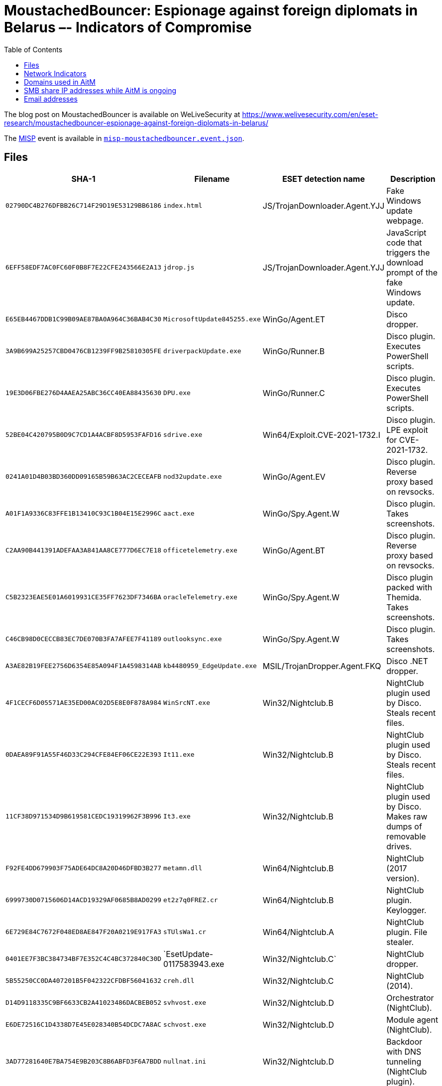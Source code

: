 :toc:
:toclevels: 2

= MoustachedBouncer: Espionage against foreign diplomats in Belarus –- Indicators of Compromise

The blog post on MoustachedBouncer is available on WeLiveSecurity at
https://www.welivesecurity.com/en/eset-research/moustachedbouncer-espionage-against-foreign-diplomats-in-belarus/

The https://www.misp-project.org[MISP] event is available in link:misp-moustachedbouncer.event.json[`misp-moustachedbouncer.event.json`].

== Files

[options="header"]
|===
|SHA-1 | Filename | ESET detection name | Description
|`02790DC4B276DFBB26C714F29D19E53129BB6186` | `index.html` | JS/TrojanDownloader.Agent.YJJ | Fake Windows update webpage.
|`6EFF58EDF7AC0FC60F0B8F7E22CFE243566E2A13` | `jdrop.js` | JS/TrojanDownloader.Agent.YJJ | JavaScript code that triggers the download prompt of the fake Windows update.
|`E65EB4467DDB1C99B09AE87BA0A964C36BAB4C30` | `MicrosoftUpdate845255.exe` | WinGo/Agent.ET | Disco dropper.
|`3A9B699A25257CBD0476CB1239FF9B25810305FE` | `driverpackUpdate.exe` | WinGo/Runner.B | Disco plugin. Executes PowerShell scripts.
|`19E3D06FBE276D4AAEA25ABC36CC40EA88435630` | `DPU.exe` | WinGo/Runner.C | Disco plugin. Executes PowerShell scripts.
|`52BE04C420795B0D9C7CD1A4ACBF8D5953FAFD16` | `sdrive.exe` | Win64/Exploit.CVE-2021-1732.I | Disco plugin. LPE exploit for CVE-2021-1732.
|`0241A01D4B03BD360DD09165B59B63AC2CECEAFB` | `nod32update.exe` | WinGo/Agent.EV | Disco plugin. Reverse proxy based on revsocks.
|`A01F1A9336C83FFE1B13410C93C1B04E15E2996C` | `aact.exe` | WinGo/Spy.Agent.W | Disco plugin. Takes screenshots.
|`C2AA90B441391ADEFAA3A841AA8CE777D6EC7E18` | `officetelemetry.exe` | WinGo/Agent.BT | Disco plugin. Reverse proxy based on revsocks.
|`C5B2323EAE5E01A6019931CE35FF7623DF7346BA` | `oracleTelemetry.exe` | WinGo/Spy.Agent.W | Disco plugin packed with Themida. Takes screenshots.
|`C46CB98D0CECCB83EC7DE070B3FA7AFEE7F41189` | `outlooksync.exe` | WinGo/Spy.Agent.W | Disco plugin. Takes screenshots.
|`A3AE82B19FEE2756D6354E85A094F1A4598314AB` | `kb4480959_EdgeUpdate.exe` | MSIL/TrojanDropper.Agent.FKQ | Disco .NET dropper.
|`4F1CECF6D05571AE35ED00AC02D5E8E0F878A984` | `WinSrcNT.exe` | Win32/Nightclub.B | NightClub plugin used by Disco. Steals recent files.
|`0DAEA89F91A55F46D33C294CFE84EF06CE22E393` | `It11.exe` | Win32/Nightclub.B | NightClub plugin used by Disco. Steals recent files.
|`11CF38D971534D9B619581CEDC19319962F3B996` | `It3.exe` | Win32/Nightclub.B | NightClub plugin used by Disco. Makes raw dumps of removable drives.
|`F92FE4DD679903F75ADE64DC8A20D46DFBD3B277` | `metamn.dll` | Win64/Nightclub.B | NightClub (2017 version).
|`6999730D0715606D14ACD19329AF0685B8AD0299` | `et2z7q0FREZ.cr` | Win64/Nightclub.B | NightClub plugin. Keylogger.
|`6E729E84C7672F048ED8AE847F20A0219E917FA3` | `sTUlsWa1.cr` | Win64/Nightclub.A | NightClub plugin.  File stealer.
|`0401EE7F3BC384734BF7E352C4C4BC372840C30D` | `EsetUpdate-0117583943.exe | Win32/Nightclub.C` | NightClub dropper.
|`5B55250CC0DA407201B5F042322CFDBF56041632` | `creh.dll` | Win32/Nightclub.C | NightClub (2014).
|`D14D9118335C9BF6633CB2A41023486DACBEB052` | `svhvost.exe` | Win32/Nightclub.D | Orchestrator (NightClub).
|`E6DE72516C1D4338D7E45E028340B54DCDC7A8AC` | `schvost.exe` | Win32/Nightclub.D | Module agent (NightClub).
|`3AD77281640E7BA754E9B203C8B6ABFD3F6A7BDD` | `nullnat.ini` | Win32/Nightclub.D | Backdoor with DNS tunneling (NightClub plugin).
|`142FF0770BC6E3D077FBB64D6F23499D9DEB9093` | `soccix.ini` | Win32/Nightclub.D | Keylogger (NightClub plugin).
|`FE9527277C06D7F986161291CE7854EE79788CB8` | `oreonion.ini` | Win32/Nightclub.D | Screenshotter (NightClub plugin).
|`92115E21E565440B1A26ECC20D2552A214155669` | `svhvost.exe` | Win32/Nightclub.D | Orchestrator (NightClub).
|`DE0B38E12C0AF0FD63A67B03DD1F8C1BF7FA6128` | `schvost.exe` | Win32/Nightclub.D | Module agent (NightClub).
|`D2B715A72BBA307CC9BF7690439D34F62EDF1324` | `sysleg.ini` | Win32/Nightclub.D | Records audio (NightClub plugin).
|`DF8DED42F9B7DE1F439AEC50F9C2A13CD5EB1DB6` | `oreonion.ini` | Win32/Nightclub.D | Takes screenshots (NightClub plugin).
|===


== Network Indicators

[options="header"]
|===
| IP address | Domain | First seen | Details
| `185.87.148[.]86` | centrocspupdate[.]com | 2021-11-03 | Suspected NightClub C&C server.
| `185.87.151[.]130` | ocsp-atomsecure[.]com | 2021-11-11 | Suspected NightClub C&C server.
| `45.136.199[.]67` | securityocspdev[.]com | 2022-07-05 | NightClub C&C server.
| `45.136.199[.]129` | dervasopssec[.]com | 2022-10-12 | Suspected NightClub C&C server.
|===

== Domains used in AitM
Note: These domains are used in a context where DNS queries are intercepted before reaching the internet. They do not resolve outside the context of the AitM attack.

* `windows.network.troubleshooter[.]com`
* `updates.microsoft[.]com`

== SMB share IP addresses while AitM is ongoing
Note: These IP addresses are used in a context where traffic to them is intercepted before reaching the internet. These internet-routable IP addresses are not malicious outside the context of the AitM attack.

* `24.9.51[.]94`
* `35.214.56[.]2`
* `38.9.8[.]78`
* `52.3.8[.]25`
* `59.6.8[.]25`
* `209.19.37[.]184`

== Email addresses

* `fhtgbbwi@mail[.]ru`
* `nvjfnvjfnjf@mail[.]ru`
* `glen.morriss75@seznam[.]cz`
* `SunyaF@seznam[.]cz`
